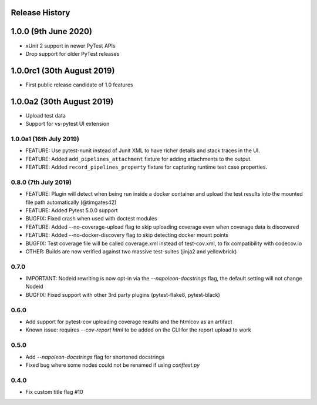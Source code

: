 Release History
~~~~~~~~~~~~~~~

1.0.0 (9th June 2020)
~~~~~~~~~~~~~~~~~~~~~

- xUnit 2 support in newer PyTest APIs
- Drop support for older PyTest releases

1.0.0rc1 (30th August 2019)
~~~~~~~~~~~~~~~~~~~~~~~~~~~

- First public release candidate of 1.0 features

1.0.0a2 (30th August 2019)
~~~~~~~~~~~~~~~~~~~~~~~~~~

- Upload test data
- Support for vs-pytest UI extension

1.0.0a1 (16th July 2019)
------------------------

* FEATURE: Use pytest-nunit instead of Junit XML to have richer details and stack traces in the UI.
* FEATURE: Added ``add_pipelines_attachment`` fixture for adding attachments to the output.
* FEATURE: Added ``record_pipelines_property`` fixture for capturing runtime test case properties.

0.8.0 (7th July 2019)
---------------------

* FEATURE: Plugin will detect when being run inside a docker container and upload the test results into the mounted file path automatically (@timgates42)
* FEATURE: Added Pytest 5.0.0 support
* BUGFIX: Fixed crash when used with doctest modules
* FEATURE: Added --no-coverage-upload flag to skip uploading coverage even when coverage data is discovered
* FEATURE: Added --no-docker-discovery flag to skip detecting docker mount points
* BUGFIX: Test coverage file will be called coverage.xml instead of test-cov.xml, to fix compatibility with codecov.io
* OTHER: Builds are now verified against two massive test-suites (jinja2 and yellowbrick)

0.7.0
-----

* IMPORTANT: Nodeid rewriting is now opt-in via the `--napoleon-docstrings` flag, the default setting will not change Nodeid
* BUGFIX: Fixed support with other 3rd party plugins (pytest-flake8, pytest-black)

0.6.0
-----

* Add support for pytest-cov uploading coverage results and the htmlcov as an artifact
* Known issue: requires `--cov-report html` to be added on the CLI for the report upload to work

0.5.0
-----

* Add `--napoleon-docstrings` flag for shortened docstrings
* Fixed bug where some nodes could not be renamed if using `conftest.py`

0.4.0
-----

* Fix custom title flag #10
